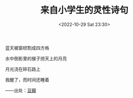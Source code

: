 #+TITLE: 来自小学生的灵性诗句
#+DATE: <2022-10-29 Sat 23:30>
#+TAGS[]: 诗作

蓝天被窗棂割成四方格

水中倒影里的猴子捞天上的月亮

月光浇在碎石路上

我醒了，而时间还睡着

——出处：[[https://www.douban.com/group/topic/193579942/][豆瓣]]
